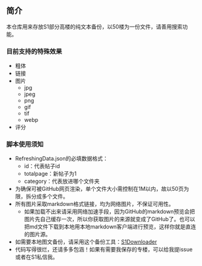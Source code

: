 ** 简介

本仓库用来存放S1部分高楼的纯文本备份，以50楼为一份文件，请善用搜索功能。

*** 目前支持的特殊效果

- 粗体
- 链接
- 图片
    - jpg
    - jpeg
    - png
    - gif
    - tif
    - webp
- 评分

*** 脚本使用须知

- RefreshingData.json的必填数据格式：
    - id：代表帖子id
    - totalpage：新帖子为1
    - category：代表放进哪个文件夹
- 为确保可被GitHub网页渲染，单个文件大小需控制在1M以内，故以50页为限，拆分成多个文件。
- 所有图片采取markdown格式链接，均为网络图片，不保证可用性。
    - 如果加载不出来请采用网络加速手段，因为GitHub的markdown预览会把图片先自己缓存一次，所以你获取图片的来源就变成了GitHub了。也可以把md文件下载到本地用本地markdown客户端进行预览，这样你就是直连的图片源。
- 如需要本地图文备份，请采用这个备份工具：[[https://github.com/shuangluoxss/Stage1st-downloader][S1Downloader]]
- 代码写得很烂，还请多多包涵！如果有需要我保存的专楼，可以给我提issue或者在S1私信我。
